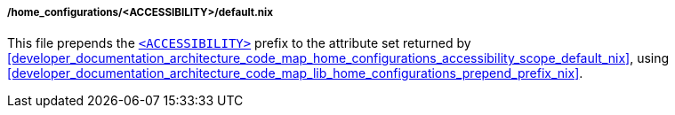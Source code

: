 [[developer_documentation_architecture_code_map_home_configurations_accessibility_default_nix]]
===== /home_configurations/<ACCESSIBILITY>/default.nix

This file prepends the
<<user_documentation_home_manager_configurations_naming_convention,
`<ACCESSIBILITY>`>> prefix to the attribute set returned by
<<developer_documentation_architecture_code_map_home_configurations_accessibility_scope_default_nix>>,
using
<<developer_documentation_architecture_code_map_lib_home_configurations_prepend_prefix_nix>>.
